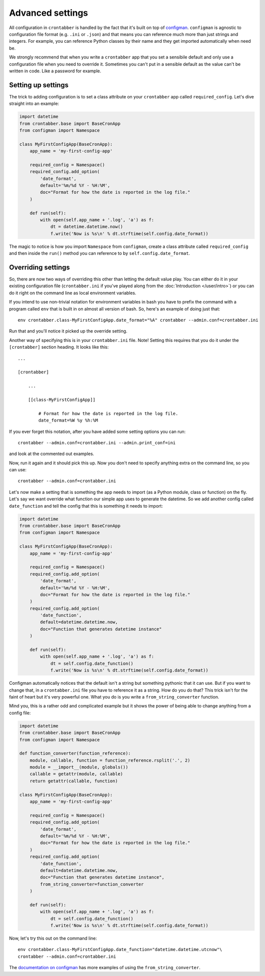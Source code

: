 Advanced settings
=================

All configuration in ``crontabber`` is handled by the fact that it's built
on top of `configman`_. ``configman`` is agnostic to configuration file
format (e.g. ``.ini`` or ``.json``) and that means you can reference much more
than just strings and integers. For example, you can reference Python
classes by their name and they get imported automatically when need be.

We strongly recommend that when you write a ``crontabber`` app that you
set a sensibile default and only use a configuration file when you
need to override it. Sometimes you can't put in a sensible default as
the value can't be written in code. Like a password for example.

Setting up settings
-------------------

The trick to adding configuration is to set a class attribute on your
``crontabber`` app called ``required_config``. Let's dive straight
into an example:

.. code-block:: python

    import datetime
    from crontabber.base import BaseCronApp
    from configman import Namespace

    class MyFirstConfigApp(BaseCronApp):
        app_name = 'my-first-config-app'

        required_config = Namespace()
        required_config.add_option(
            'date_format',
            default='%m/%d %Y - %H:%M',
            doc="Format for how the date is reported in the log file."
        )

        def run(self):
            with open(self.app_name + '.log', 'a') as f:
                dt = datetime.datetime.now()
                f.write('Now is %s\n' % dt.strftime(self.config.date_format))


The magic to notice is how you import ``Namespace`` from ``configman``,
create a class attribute called ``required_config`` and then inside the
``run()`` method you can reference to by ``self.config.date_format``.

Overriding settings
-------------------

So, there are now two ways of overriding this other than letting the
default value play. You can either do it in your existing configuration
file (``crontabber.ini`` if you've played along from the
:doc:`Introduction </user/intro>`) or you can do it right on the
command line as local environment variables.

If you intend to use non-trivial notation for environment variables in bash
you have to prefix the command with a program called ``env`` that is
built in on almost all version of bash. So, here's an example of doing
just that::

    env crontabber.class-MyFirstConfigApp.date_format="%A" crontabber --admin.conf=crontabber.ini

Run that and you'll notice it picked up the override setting.

Another way of specifying this is in your ``crontabber.ini`` file. Note!
Setting this requires that you do it under the ``[crontabber]`` section
heading. It looks like this::

    ...

    [crontabber]

        ...

        [[class-MyFirstConfigApp]]

            # Format for how the date is reported in the log file.
            date_format=%W %y %h:%M

If you ever forget this notation, after you have added some setting options
you can run::

    crontabber --admin.conf=crontabber.ini --admin.print_conf=ini

and look at the commented out examples.

Now, run it again and it should pick this up. Now you don't need to specify
anything extra on the command line, so you can use::

    crontabber --admin.conf=crontabber.ini

Let's now make a setting that is something the app needs to
import (as a Python module, class or function) on the fly. Let's say
we want override what function our simple app uses to generate the datetime.
So we add another config called ``date_function`` and tell the config that
this is something it needs to import:

.. code-block:: python

    import datetime
    from crontabber.base import BaseCronApp
    from configman import Namespace

    class MyFirstConfigApp(BaseCronApp):
        app_name = 'my-first-config-app'

        required_config = Namespace()
        required_config.add_option(
            'date_format',
            default='%m/%d %Y - %H:%M',
            doc="Format for how the date is reported in the log file."
        )
        required_config.add_option(
            'date_function',
            default=datetime.datetime.now,
            doc="Function that generates datetime instance"
        )

        def run(self):
            with open(self.app_name + '.log', 'a') as f:
                dt = self.config.date_function()
                f.write('Now is %s\n' % dt.strftime(self.config.date_format))


Configman automatically notices that the default isn't a string but something
pythonic that it can use. But if you want to change that, in a
``crontabber.ini`` file you have to reference it as a string. How do you do
that? This trick isn't for the faint of heart but it's very powerful one.
What you do is you write a ``from_string_converter`` function.

Mind you, this is a rather odd and complicated example but it shows the
power of being able to change anything from a config file:


.. code-block:: python

    import datetime
    from crontabber.base import BaseCronApp
    from configman import Namespace

    def function_converter(function_reference):
        module, callable, function = function_reference.rsplit('.', 2)
        module = __import__(module, globals())
        callable = getattr(module, callable)
        return getattr(callable, function)

    class MyFirstConfigApp(BaseCronApp):
        app_name = 'my-first-config-app'

        required_config = Namespace()
        required_config.add_option(
            'date_format',
            default='%m/%d %Y - %H:%M',
            doc="Format for how the date is reported in the log file."
        )
        required_config.add_option(
            'date_function',
            default=datetime.datetime.now,
            doc="Function that generates datetime instance",
            from_string_converter=function_converter
        )

        def run(self):
            with open(self.app_name + '.log', 'a') as f:
                dt = self.config.date_function()
                f.write('Now is %s\n' % dt.strftime(self.config.date_format))


Now, let's try this out on the command line::

    env crontabber.class-MyFirstConfigApp.date_function="datetime.datetime.utcnow"\
    crontabber --admin.conf=crontabber.ini

The `documentation on configman`_ has more examples of using the
``from_string_converter``.


.. _configman: https://github.com/mozilla/configman
.. _documentation on configman: http://configman.readthedocs.org/en/latest/typeconversion.html
